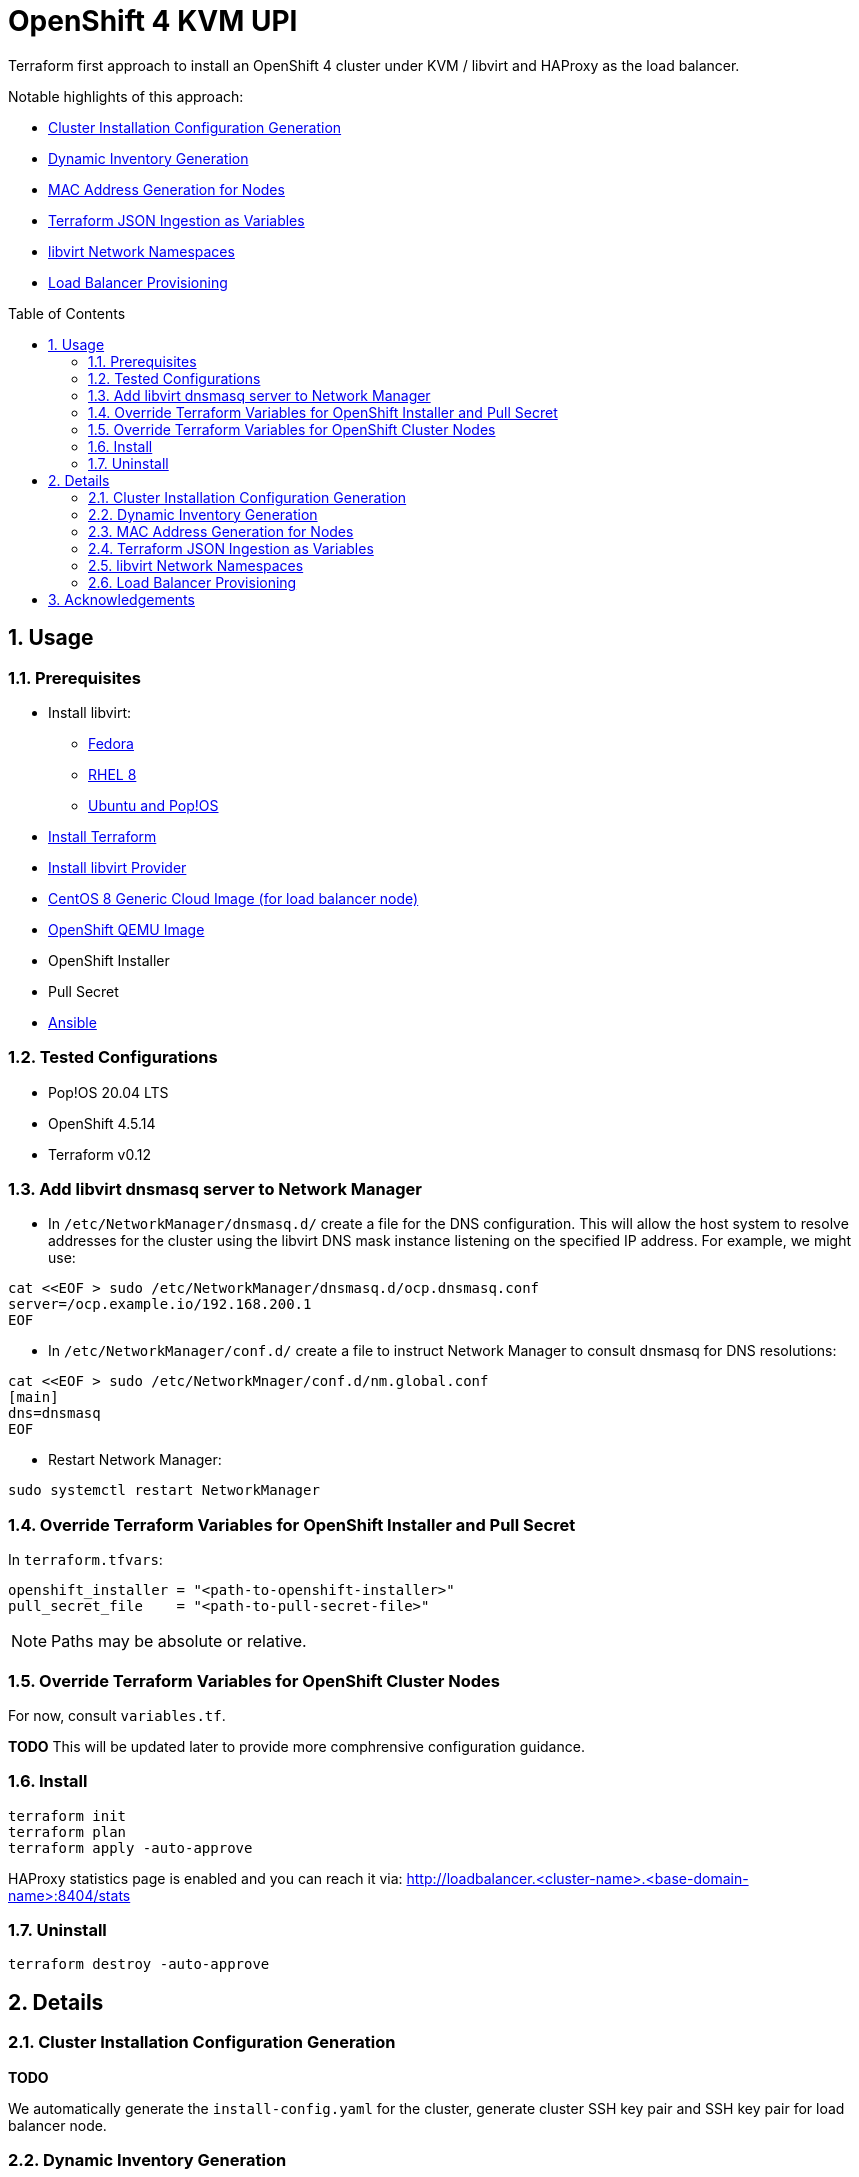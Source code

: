 :doctype: book
:toc: macro
:toclevels: 4
:sectnumlevels: 6
:numbered:
:chapter-label:
:icons: font

= OpenShift 4 KVM UPI

Terraform first approach to install an OpenShift 4 cluster under KVM / libvirt and HAProxy as the load balancer.

Notable highlights of this approach:

* <<Cluster Installation Configuration Generation>>
* <<Dynamic Inventory Generation>>
* <<MAC Address Generation for Nodes>>
* <<Terraform JSON Ingestion as Variables>>
* <<libvirt Network Namespaces>>
* <<Load Balancer Provisioning>>

toc::[]


== Usage


=== Prerequisites

* Install libvirt:
** https://docs.fedoraproject.org/en-US/quick-docs/getting-started-with-virtualization/[Fedora]
** https://access.redhat.com/documentation/en-us/red_hat_enterprise_linux/8/html/configuring_and_managing_virtualization/getting-started-with-virtualization-in-rhel-8_configuring-and-managing-virtualization[RHEL 8]
** https://wiki.libvirt.org/page/UbuntuKVMWalkthrough[Ubuntu and Pop!OS]
* https://learn.hashicorp.com/tutorials/terraform/install-cli[Install Terraform]
* https://github.com/dmacvicar/terraform-provider-libvirt#installing[Install libvirt Provider]
* https://cloud.centos.org/centos/8/x86_64/images/[CentOS 8 Generic Cloud Image (for load balancer node)]
* http://mirror.openshift.com/pub/openshift-v4/dependencies/rhcos/[OpenShift QEMU Image]
* OpenShift Installer
* Pull Secret
* https://www.ansible.com/[Ansible]


=== Tested Configurations

* Pop!OS 20.04 LTS
* OpenShift 4.5.14
* Terraform v0.12


=== Add libvirt dnsmasq server to Network Manager

* In `/etc/NetworkManager/dnsmasq.d/` create a file for the DNS configuration. This will allow the host system to resolve addresses for the cluster using the libvirt DNS mask instance listening on the specified IP address. For example, we might use:
[source,bash]
----
cat <<EOF > sudo /etc/NetworkManager/dnsmasq.d/ocp.dnsmasq.conf
server=/ocp.example.io/192.168.200.1
EOF
----

* In `/etc/NetworkManager/conf.d/` create a file to instruct Network Manager to consult dnsmasq for DNS resolutions:

[source,bash]
----
cat <<EOF > sudo /etc/NetworkMnager/conf.d/nm.global.conf
[main]
dns=dnsmasq
EOF
----

* Restart Network Manager:
[source,bash]
----
sudo systemctl restart NetworkManager
----


=== Override Terraform Variables for OpenShift Installer and Pull Secret

In `terraform.tfvars`:
[source,hcl]
----
openshift_installer = "<path-to-openshift-installer>"
pull_secret_file    = "<path-to-pull-secret-file>"
----

[NOTE]
====
Paths may be absolute or relative.
====


=== Override Terraform Variables for OpenShift Cluster Nodes

For now, consult `variables.tf`.

*TODO* This will be updated later to provide more comphrensive configuration guidance.


=== Install

[source,bash]
----
terraform init
terraform plan
terraform apply -auto-approve
----

HAProxy statistics page is enabled and you can reach it via: http://loadbalancer.<cluster-name>.<base-domain-name>:8404/stats


=== Uninstall

[source, bash]
----
terraform destroy -auto-approve
----


== Details


=== Cluster Installation Configuration Generation

*TODO*

We automatically generate the `install-config.yaml` for the cluster, generate cluster SSH key pair and SSH key pair
for load balancer node.


=== Dynamic Inventory Generation

*TODO*

We dynamically generate the infrastructure inventory data that will be used to provision the infrastructure.


=== MAC Address Generation for Nodes

*TODO*

We use a procedural based approach when generating the MAC addresses for the nodes. This is used to
setup DHCP reservations in on the libvirt network for every node. Doing this assures that we know what they are ahead of
time instead of having to come back and query libvirt for the IP address assigned to each node while the infrastructure
is being provisioned.


=== Terraform JSON Ingestion as Variables

*TODO*

We leverage Terraform's ability to ingest JSON and use it as a source of variables. We exploit this to generate the
necessary cluster node assets prior to provisioning them.


=== libvirt Network Namespaces

*TODO*

We take advantage of https://libvirt.org/formatnetwork.html#elementsNamespaces[libvirt Network Namespaces] to set up
wildcard DNS for default ingress so you don't have to.


=== Load Balancer Provisioning

*TODO*

A dedicated node is automatically provisioned for the HAProxy node.


== Acknowledgements

* David Dreggors, Red Hat
** For the idea, inspiration and discussion of <<MAC Address Generation for Nodes>>
** A very nice, working and sustainable HAProxy configuration
